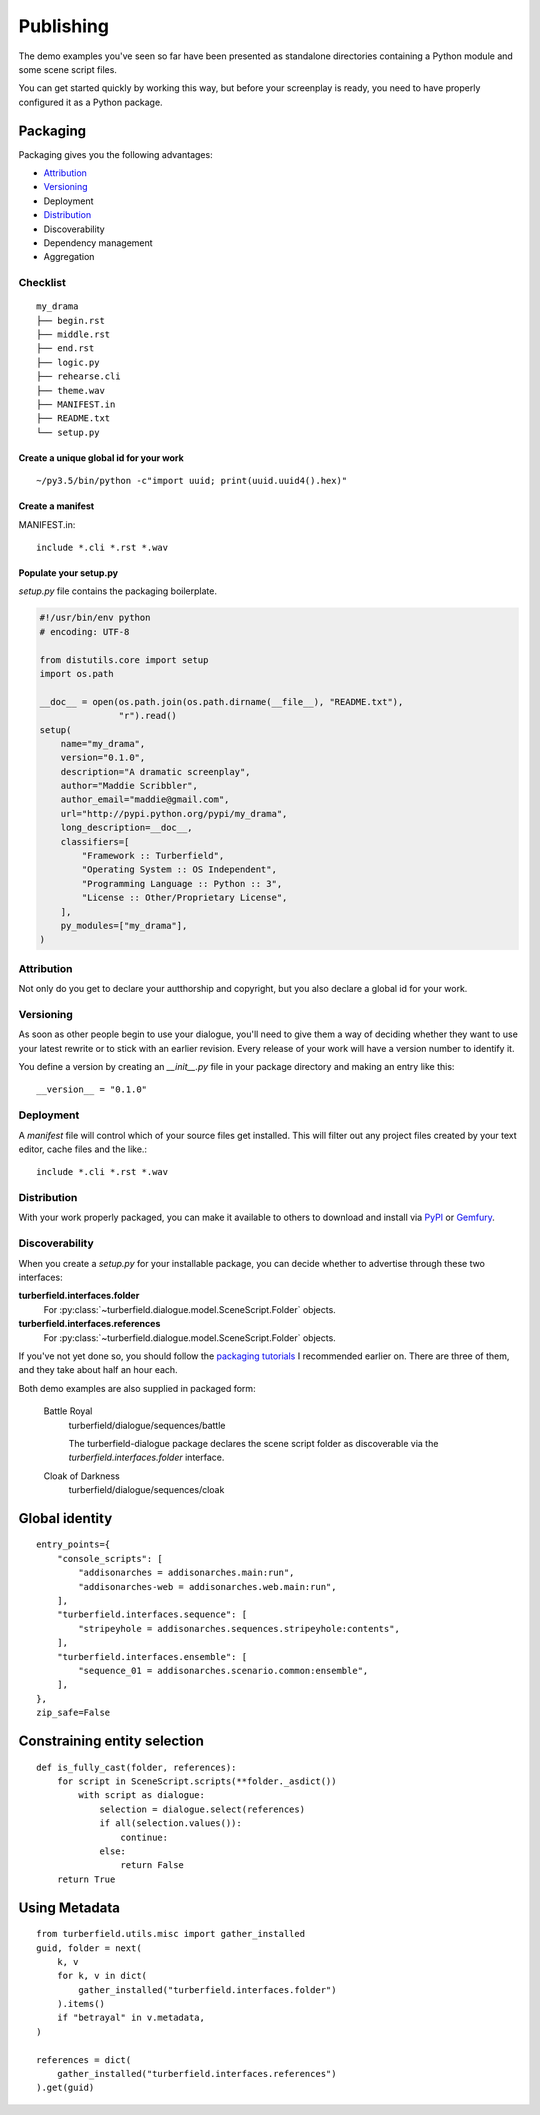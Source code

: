 ..  Titling
    ##++::==~~--''``

.. _publishing:

Publishing
::::::::::

The demo examples you've seen so far have been presented as standalone
directories containing a Python module and some scene script files.

You can get started quickly by working this way, but before your
screenplay is ready, you need to have properly configured it as
a Python package.

Packaging
=========

Packaging gives you the following advantages:

* Attribution_
* Versioning_
* Deployment
* Distribution_
* Discoverability
* Dependency management
* Aggregation

Checklist
~~~~~~~~~

::

    my_drama
    ├── begin.rst
    ├── middle.rst
    ├── end.rst
    ├── logic.py
    ├── rehearse.cli
    ├── theme.wav
    ├── MANIFEST.in
    ├── README.txt
    └── setup.py

Create a unique global id for your work
---------------------------------------

::

    ~/py3.5/bin/python -c"import uuid; print(uuid.uuid4().hex)"

Create a manifest
-----------------

MANIFEST.in::

    include *.cli *.rst *.wav

Populate your setup.py
----------------------

`setup.py` file contains the packaging boilerplate.

.. code-block:: python

    #!/usr/bin/env python
    # encoding: UTF-8

    from distutils.core import setup
    import os.path

    __doc__ = open(os.path.join(os.path.dirname(__file__), "README.txt"),
                   "r").read()
    setup(
        name="my_drama",
        version="0.1.0",
        description="A dramatic screenplay",
        author="Maddie Scribbler",
        author_email="maddie@gmail.com",
        url="http://pypi.python.org/pypi/my_drama",
        long_description=__doc__,
        classifiers=[
            "Framework :: Turberfield",
            "Operating System :: OS Independent",
            "Programming Language :: Python :: 3",
            "License :: Other/Proprietary License",
        ],
        py_modules=["my_drama"],
    )

Attribution
~~~~~~~~~~~

Not only do you get to declare your autthorship and copyright, but you
also declare a global id for your work.

Versioning
~~~~~~~~~~

As soon as other people begin to use your dialogue, you'll need to give
them a way of deciding whether they want to use your latest rewrite or
to stick with an earlier revision. Every release of your work will have a
version number to identify it.

You define a version by creating an `__init__.py` file in your package
directory and making an entry like this::

    __version__ = "0.1.0"

Deployment
~~~~~~~~~~

A `manifest` file will control which of your source files get
installed. This will filter out any project files created by your text
editor, cache files and the like.::
 
    include *.cli *.rst *.wav

Distribution
~~~~~~~~~~~~

With your work properly packaged, you can make it available to others
to download and install via PyPI_ or Gemfury_.

Discoverability
~~~~~~~~~~~~~~~

When you create a `setup.py` for your installable package, you can decide
whether to advertise through these two interfaces:

**turberfield.interfaces.folder**
    For :py:class:`~turberfield.dialogue.model.SceneScript.Folder` objects.
**turberfield.interfaces.references**
    For :py:class:`~turberfield.dialogue.model.SceneScript.Folder` objects.

If you've not yet done so, you should follow the `packaging tutorials`_
I recommended earlier on. There are three of them, and they take about
half an hour each.

Both demo examples are also supplied in packaged form:

    Battle Royal
        turberfield/dialogue/sequences/battle

        The turberfield-dialogue package declares the scene script
        folder as discoverable via the `turberfield.interfaces.folder`
        interface.

    Cloak of Darkness
        turberfield/dialogue/sequences/cloak

Global identity
===============

::

    entry_points={
        "console_scripts": [
            "addisonarches = addisonarches.main:run",
            "addisonarches-web = addisonarches.web.main:run",
        ],
        "turberfield.interfaces.sequence": [
            "stripeyhole = addisonarches.sequences.stripeyhole:contents",
        ],
        "turberfield.interfaces.ensemble": [
            "sequence_01 = addisonarches.scenario.common:ensemble",
        ],
    },
    zip_safe=False

Constraining entity selection
=============================

::

    def is_fully_cast(folder, references):
        for script in SceneScript.scripts(**folder._asdict())
            with script as dialogue:
                selection = dialogue.select(references)
                if all(selection.values()):
                    continue:
                else:
                    return False
        return True

Using Metadata
==============

::

    from turberfield.utils.misc import gather_installed
    guid, folder = next(
        k, v
        for k, v in dict(
            gather_installed("turberfield.interfaces.folder")
        ).items()
        if "betrayal" in v.metadata,
    )

    references = dict(
        gather_installed("turberfield.interfaces.references")
    ).get(guid)

.. _packaging tutorials: http://thuswise.co.uk/packaging-python-for-scale-part-one.html
.. _PyPI: https://pypi.python.org/pypi
.. _Gemfury: https://gemfury.com
